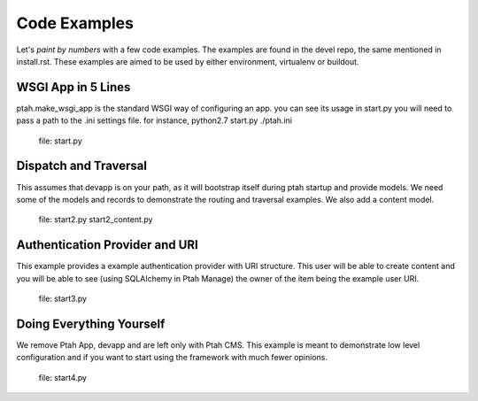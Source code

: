 Code Examples
=============

Let's `paint by numbers` with a few code examples.  The examples are found in the devel repo, the same mentioned in install.rst. These examples are aimed to be used by either environment, virtualenv or buildout.

WSGI App in 5 Lines
-------------------

ptah.make_wsgi_app is the standard WSGI way of configuring an app.  you can see its usage in start.py you will need to pass a path to the .ini settings file.  for instance, python2.7 start.py ./ptah.ini

  file: start.py

Dispatch and Traversal
----------------------

This assumes that devapp is on your path, as it will bootstrap itself during ptah startup and provide models.  We need some of the models and records to demonstrate the routing and traversal examples.  We also add a content model. 
  
  file: start2.py start2_content.py
  
Authentication Provider and URI
-------------------------------

This example provides a example authentication provider with URI structure.  This user will be able to create content and you will be able to see (using SQLAlchemy in Ptah Manage) the owner of the item being the example user URI.

  file: start3.py

Doing Everything Yourself
-------------------------

We remove Ptah App, devapp and are left only with Ptah CMS.  This example is meant to demonstrate low level configuration and if you want to start using the framework with much fewer opinions.

  file: start4.py
